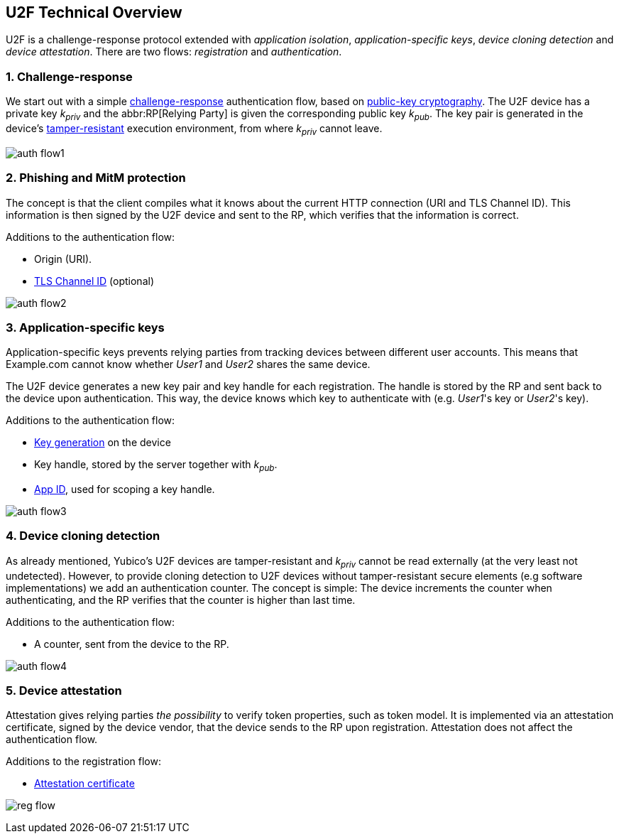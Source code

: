 == U2F Technical Overview
U2F is a challenge-response protocol extended with _application isolation_, _application-specific keys_, _device cloning detection_ and _device attestation_. There are two flows: _registration_ and _authentication_.


=== 1. Challenge-response
We start out with a simple http://en.wikipedia.org/wiki/Challenge%E2%80%93response_authentication[challenge-response] authentication flow, based on http://en.wikipedia.org/wiki/Public-key_cryptography[public-key cryptography].
The U2F device has a private key _k~priv~_ and the abbr:RP[Relying Party] is given the corresponding public key _k~pub~_.
The key pair is generated in the device's 
http://en.wikipedia.org/wiki/Tamper_resistance#Chips[tamper-resistant]
execution environment, from where _k~priv~_ cannot leave.

image:auth_flow1.svg[]

=== 2. Phishing and MitM protection
The concept is that the client compiles what it knows about the current HTTP connection (URI and TLS Channel ID).
This information is then signed by the U2F device and sent to the RP, which verifies that the information is correct.

Additions to the authentication flow:

 * Origin (URI).
 * http://en.wikipedia.org/wiki/Transport_Layer_Security_Channel_ID[TLS Channel ID] (optional)
 
image:auth_flow2.svg[]


=== 3. Application-specific keys
Application-specific keys prevents relying parties from tracking devices between different user accounts.
This means that Example.com cannot know whether _User1_ and _User2_ shares the same device.

The U2F device generates a new key pair and key handle for each registration.
The handle is stored by the RP and sent back to the device upon authentication. This way, the device knows which key to authenticate with (e.g. _User1_'s key or _User2_'s key).

Additions to the authentication flow:

 * link:/U2F/Protocol_details/Key_generation.html[Key generation] on the device
 * Key handle, stored by the server together with _k~pub~_.
 * link:/U2F/App_ID.html[App ID], used for scoping a key handle.
	
image:auth_flow3.svg[]


=== 4. Device cloning detection
As already mentioned, Yubico's U2F devices are tamper-resistant and _k~priv~_ cannot be read externally (at the very least not undetected). However, to provide cloning detection to U2F devices without tamper-resistant secure elements (e.g software implementations) we add an authentication counter.
The concept is simple: The device increments the counter when authenticating, and the RP verifies that the counter is higher than last time.

Additions to the authentication flow:

 * A counter, sent from the device to the RP.

image:auth_flow4.svg[]


=== 5. Device attestation
Attestation gives relying parties _the possibility_ to verify token properties, such as token model.
It is implemented via an attestation certificate, signed by the device vendor, that the device sends to the RP upon registration.
Attestation does not affect the authentication flow.

Additions to the registration flow:

 * link:/U2F/Libraries/Advanced_topics.html[Attestation certificate]

image:reg_flow.svg[]



